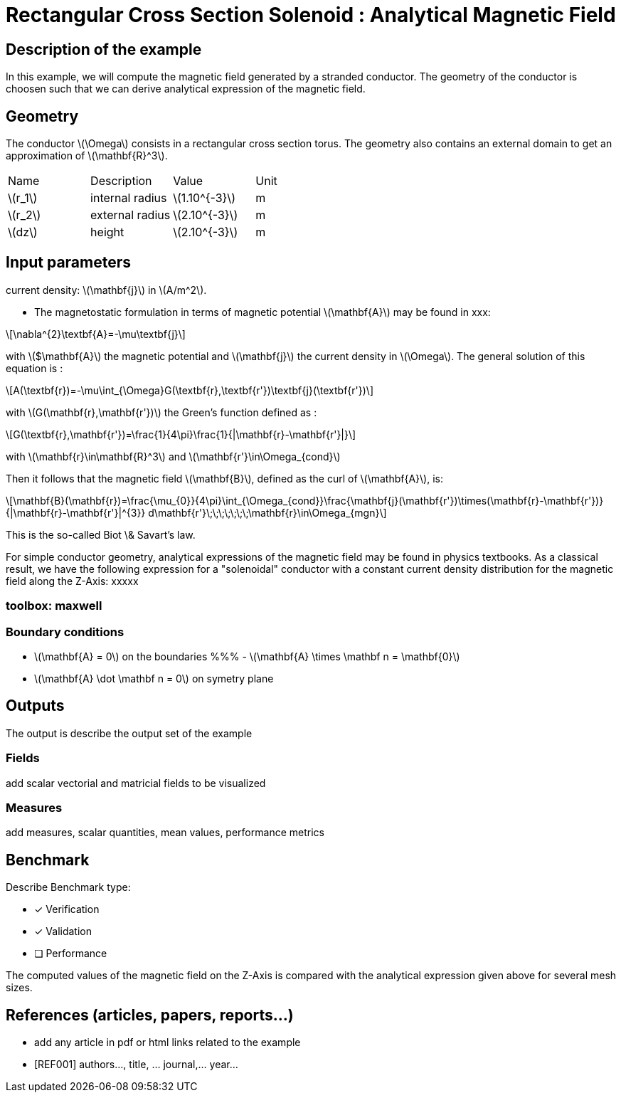 :stem: latexmath

= Rectangular Cross Section Solenoid : Analytical Magnetic Field

== Description of the example

In this example, we will compute the magnetic field generated by a stranded conductor.
The geometry of the conductor is choosen such that we can derive analytical expression
of the magnetic field.

== Geometry

The conductor stem:[\Omega] consists in a rectangular cross section torus.
The geometry also contains an external domain to get an approximation of stem:[\mathbf{R}^3].

|===
| Name        | Description                      | Value            | Unit
| stem:[r_1]  | internal radius                  | stem:[1.10^{-3}] | m
| stem:[r_2]  | external radius                  | stem:[2.10^{-3}] | m
| stem:[dz]   | height                           | stem:[2.10^{-3}] | m
|===

== Input parameters

current density: stem:[\mathbf{j}] in stem:[A/m^2].


- The magnetostatic formulation in terms of magnetic potential stem:[\mathbf{A}] may be found in xxx:

[stem]
++++
\nabla^{2}\textbf{A}=-\mu\textbf{j}
++++

with stem:[$\mathbf{A}] the magnetic potential and stem:[\mathbf{j}] the current density in stem:[\Omega].
The general solution of this equation is :

[stem]
++++
A(\textbf{r})=-\mu\int_{\Omega}G(\textbf{r},\textbf{r'})\textbf{j}(\textbf{r'})
++++

with stem:[G(\mathbf{r},\mathbf{r'})] the Green's function defined as :

[stem]
++++
G(\textbf{r},\mathbf{r'})=\frac{1}{4\pi}\frac{1}{|\mathbf{r}-\mathbf{r'}|}
++++
with stem:[\mathbf{r}\in\mathbf{R}^3] and stem:[\mathbf{r'}\in\Omega_{cond}]

Then it follows that the magnetic field stem:[\mathbf{B}], defined as the curl of stem:[\mathbf{A}], is:

[stem]
++++
\mathbf{B}(\mathbf{r})=\frac{\mu_{0}}{4\pi}\int_{\Omega_{cond}}\frac{\mathbf{j}(\mathbf{r'})\times(\mathbf{r}-\mathbf{r'})}{|\mathbf{r}-\mathbf{r'}|^{3}} d\mathbf{r'}\;\;\;\;\;\;\;\mathbf{r}\in\Omega_{mgn}
++++

This is the so-called Biot \& Savart's law.

For simple conductor geometry, analytical expressions of the magnetic field may be found in physics textbooks.
As a classical result, we have the following expression for a "solenoidal" conductor with a constant current density
distribution for the magnetic field along the Z-Axis:
xxxxx

=== **toolbox**:  maxwell

=== Boundary conditions

- stem:[\mathbf{A} = 0] on the boundaries
%%% - stem:[\mathbf{A} \times \mathbf n = \mathbf{0}]
- stem:[\mathbf{A} \dot \mathbf n = 0] on symetry plane

== Outputs

The output is describe the output set of the example

=== Fields

add scalar vectorial and matricial fields to be visualized

=== Measures

add measures, scalar quantities, mean values, performance metrics

== Benchmark

Describe Benchmark type:

* [*] Verification
* [*] Validation
* [ ] Performance

The computed values of the magnetic field on the Z-Axis is compared with the analytical expression given above
for several mesh sizes.

== References (articles, papers, reports...)

- add any article in pdf or html links related to the example
- [REF001] authors..., title, ... journal,... year...
